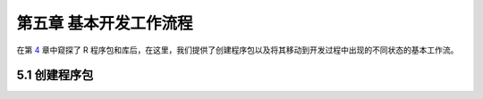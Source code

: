第五章 基本开发工作流程
==================================

在第 \ `4 <https://r-pkgs.org/package-structure-state.html#package-structure-state>`__\  章中\
窥探了 R 程序包和库后，在这里，我们提供了创建程序包以及将其移动到开发过程中出现的不同状态的基本工作流。


5.1 创建程序包
--------------------


